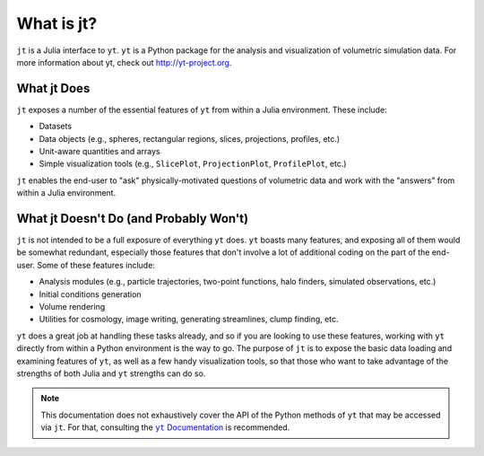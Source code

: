 What is jt?
===========

.. |yt-docs| replace:: ``yt`` Documentation
.. _yt-docs: http://yt-project.org/doc

``jt`` is a Julia interface to ``yt``. ``yt`` is a Python package for the analysis and
visualization of volumetric simulation data. For more information about yt,
check out http://yt-project.org.

What jt Does
------------

``jt`` exposes a number of the essential features of ``yt`` from within a Julia environment. These
include:

* Datasets
* Data objects (e.g., spheres, rectangular regions, slices, projections, profiles, etc.)
* Unit-aware quantities and arrays
* Simple visualization tools (e.g., ``SlicePlot``, ``ProjectionPlot``, ``ProfilePlot``, etc.)

``jt`` enables the end-user to "ask" physically-motivated questions of volumetric data and work
with the "answers" from within a Julia environment.

What jt Doesn't Do (and Probably Won't)
---------------------------------------

``jt`` is not intended to be a full exposure of everything ``yt`` does. ``yt`` boasts many
features, and exposing all of them would be somewhat redundant, especially those features that
don't involve a lot of additional coding on the part of the end-user. Some of these features
include:

* Analysis modules (e.g., particle trajectories, two-point functions, halo finders, simulated observations, etc.)
* Initial conditions generation
* Volume rendering
* Utilities for cosmology, image writing, generating streamlines, clump finding, etc.

``yt`` does a great job at handling these tasks already, and so if you are looking to use these
features, working with ``yt`` directly from within a Python environment is the way to go. The
purpose of ``jt`` is to expose the basic data loading and examining features of ``yt``, as well
as a few handy visualization tools, so that those who want to take advantage of the strengths
of both Julia and ``yt`` strengths can do so.

.. note::

    This documentation does not exhaustively cover the API of the Python methods of ``yt`` that may
    be accessed via ``jt``. For that, consulting the |yt-docs|_ is recommended.